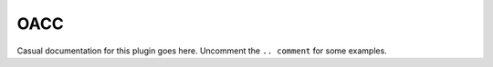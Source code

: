 .. comment /*
.. comment  * @BEGIN LICENSE
.. comment  *
.. comment  * oaccd by Psi4 Developer, a plugin to:
.. comment  *
.. comment  * Psi4: an open-source quantum chemistry software package
.. comment  *
.. comment  * Copyright (c) 2007-2017 The Psi4 Developers.
.. comment  *
.. comment  * The copyrights for code used from other parties are included in
.. comment  * the corresponding files.
.. comment  *
.. comment  * This program is free software; you can redistribute it and/or modify
.. comment  * it under the terms of the GNU General Public License as published by
.. comment  * the Free Software Foundation; either version 2 of the License, or
.. comment  * (at your option) any later version.
.. comment  *
.. comment  * This program is distributed in the hope that it will be useful,
.. comment  * but WITHOUT ANY WARRANTY; without even the implied warranty of
.. comment  * MERCHANTABILITY or FITNESS FOR A PARTICULAR PURPOSE.  See the
.. comment  * GNU General Public License for more details.
.. comment  *
.. comment  * You should have received a copy of the GNU General Public License along
.. comment  * with this program; if not, write to the Free Software Foundation, Inc.,
.. comment  * 51 Franklin Street, Fifth Floor, Boston, MA 02110-1301 USA.
.. comment  *
.. comment  * @END LICENSE
.. comment  */

.. .. include:: /autodoc_abbr_options_c.rst
.. .. include:: /autodoc_abbr_options_plugins.rst

.. _`sec:modulename`: OACC

OACC
----

.. codeauthor:: Benedicte Ofstad and Rolf H. Myhre 
.. sectionauthor:: Benedicte Ofstad and Rolf H. Myhre

Casual documentation for this plugin goes here.
Uncomment the ``.. comment`` for some examples.

.. cpp:function:: double compute_energy()

   Calculates OACC energy

.. psivar:: XXX

.. comment * this plugin solves :math:`H=F_A+W_A+F_B+W_B+V`
.. comment * reference to keyword |globals__docc| and |oaccd__print|
.. comment * returns :psivar:`CURRENT ENERGY <CURRENTENERGY>` in |kcalpermol|
.. comment * operation depends on :envvar:`OMP_NUM_THREADS`.
.. comment * operation requires external software described in :ref:`sec:interfacing`
.. comment 
.. comment .. caution:: Some features are not yet implemented.
.. comment 
.. comment    - Do not run plugin more than ten feet away from developer.
.. comment 
.. comment    - Do not run plugin on benzene dimer.

